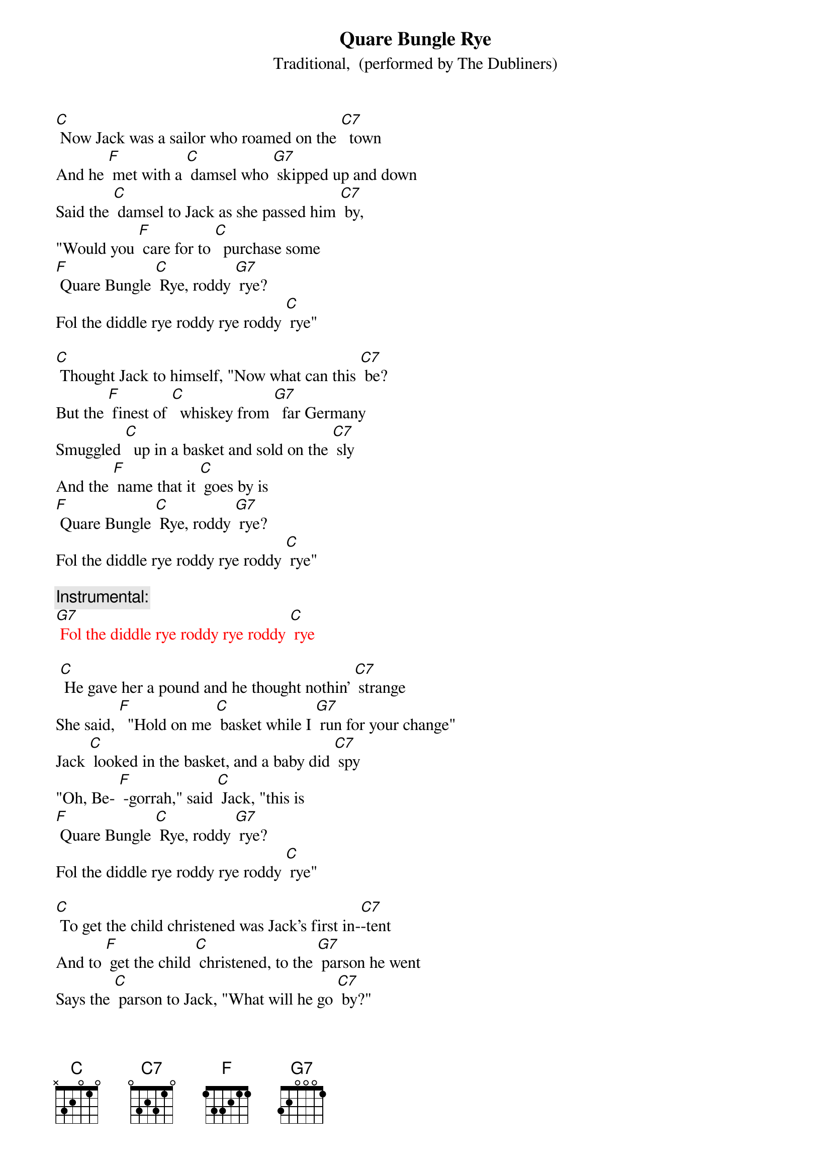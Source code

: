 {t: Quare Bungle Rye}
{st: Traditional,  (performed by The Dubliners)}

[C] Now Jack was a sailor who roamed on the [C7]  town
And he [F] met with a [C] damsel who [G7] skipped up and down
Said the [C] damsel to Jack as she passed him [C7] by,
"Would you [F] care for to [C]  purchase some  
[F] Quare Bungle [C] Rye, roddy [G7] rye?
Fol the diddle rye roddy rye roddy [C] rye"

[C] Thought Jack to himself, "Now what can this [C7] be?
But the [F] finest of [C]  whiskey from [G7]  far Germany
Smuggled [C]  up in a basket and sold on the [C7] sly
And the [F] name that it [C] goes by is
[F] Quare Bungle [C] Rye, roddy [G7] rye?
Fol the diddle rye roddy rye roddy [C] rye"

{c: Instrumental:}
{textcolour: red} 
[G7] Fol the diddle rye roddy rye roddy [C] rye
{textcolour:}

 [C] He gave her a pound and he thought nothin' [C7] strange
She said, [F]  "Hold on me [C] basket while I [G7] run for your change"
Jack [C] looked in the basket, and a baby did [C7] spy
"Oh, Be- [F] -gorrah," said [C] Jack, "this is
[F] Quare Bungle [C] Rye, roddy [G7] rye?
Fol the diddle rye roddy rye roddy [C] rye"

[C] To get the child christened was Jack's first in-[C7]-tent
And to [F] get the child [C] christened, to the [G7] parson he went
Says the [C] parson to Jack, "What will he go [C7] by?"
"Be- [F] -dad now," said [C]  Jack, "Call him
[F] Quare Bungle [C] Rye, roddy [G7] rye?
Fol the diddle rye roddy rye roddy [C] rye"

{c: Instrumental:}
{textcolour: red} 
[G7] Fol the diddle rye roddy rye roddy [C] rye
{textcolour:}

[C] Said the parson to Jack, "That's a very queer[C7] name"
Says [F] Jack to the [C] parson, "'It’s a [G7] queer way he came
Smuggled [C]  up in a basket and sold on the [C7] sly
And the [F] name that he'll [C]  go by is
[F] Quare Bungle [C] Rye, roddy [G7] rye?
Fol the diddle rye roddy rye roddy [C] rye"

[C] Come all you young sailors who roam on the [C7] town
Be-[F] -ware of those [C] damsels who [G7] skip up and down.
Take a [C] look in their baskets as they pass you [C7] by
Or [F] else they might [C] sell you some
[F] Quare Bungle [C] Rye, roddy [G7] rye?
Fol the diddle rye roddy rye roddy [C] rye"

{c: Instrumental:}
{textcolour: red} 
[G7] Fol the diddle rye roddy rye roddy [C] rye
{textcolour:}

